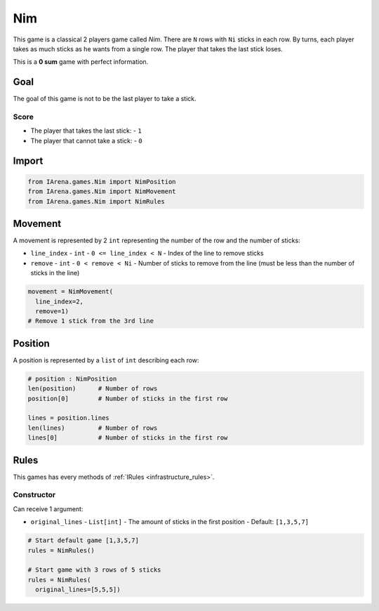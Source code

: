 .. _nim_tutorial:

###
Nim
###

.. figure:: /resources/images/nim.svg
    :scale: 40%

This game is a classical 2 players game called *Nim*.
There are ``N`` rows with ``Ni`` sticks in each row.
By turns, each player takes as much sticks as he wants from a single row.
The player that takes the last stick loses.

This is a **0 sum** game with perfect information.

====
Goal
====

The goal of this game is not to be the last player to take a stick.

-----
Score
-----

- The player that takes the last stick:
  - ``1``
- The player that cannot take a stick:
  - ``0``

======
Import
======

.. code-block:: python

  from IArena.games.Nim import NimPosition
  from IArena.games.Nim import NimMovement
  from IArena.games.Nim import NimRules


========
Movement
========

A movement is represented by 2 ``int`` representing the number of the row and the number of sticks:

- ``line_index``
  - ``int``
  - ``0 <= line_index < N``
  - Index of the line to remove sticks
- ``remove``
  - ``int``
  - ``0 < remove < Ni``
  - Number of sticks to remove from the line (must be less than the number of sticks in the line)

.. code-block:: python

    movement = NimMovement(
      line_index=2,
      remove=1)
    # Remove 1 stick from the 3rd line


========
Position
========

A position is represented by a ``list`` of ``int`` describing each row:

.. code-block:: python

  # position : NimPosition
  len(position)      # Number of rows
  position[0]        # Number of sticks in the first row

  lines = position.lines
  len(lines)         # Number of rows
  lines[0]           # Number of sticks in the first row


=====
Rules
=====

This games has every methods of :ref:`IRules <infrastructure_rules>`.


-----------
Constructor
-----------

Can receive 1 argument:

- ``original_lines``
  - ``List[int]``
  - The amount of sticks in the first position
  - Default: ``[1,3,5,7]``


.. code-block:: python

  # Start default game [1,3,5,7]
  rules = NimRules()

  # Start game with 3 rows of 5 sticks
  rules = NimRules(
    original_lines=[5,5,5])
